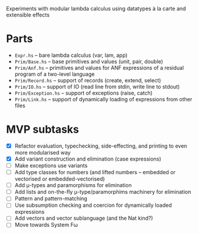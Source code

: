 Experiments with modular lambda calculus using datatypes à la carte
and extensible effects

* Parts
  - ~Expr.hs~ -- bare lambda calculus (var, lam, app)
  - ~Prim/Base.hs~ -- base primitives and values (unit, pair, double)
  - ~Prim/Anf.hs~ -- primitives and values for ANF expressions of a
    residual program of a two-level language
  - ~Prim/Record.hs~ -- support of records (create, extend, select)
  - ~Prim/IO.hs~ -- support of IO (read line from stdin, write line to stdout)
  - ~Prim/Exception.hs~ -- support of exceptions (raise, catch)
  - ~Prim/Link.hs~ -- support of dynamically loading of expressions
    from other files

* MVP subtasks
  - [X] Refactor evaluation, typechecking, side-effecting, and
    printing to even more modularised way
  - [X] Add variant construction and elimination (case expressions)
  - [ ] Make exceptions use variants
  - [ ] Add type classes for numbers (and lifted numbers -- embedded or
    vectorised or embedded-vectorised)
  - [ ] Add μ-types and paramorphisms for elimination
  - [ ] Add lists and on-the-fly μ-type/paramorphims machinery for
    elimination
  - [ ] Pattern and pattern-matching
  - [ ] Use subsumption checking and coercion for dynamically loaded
    expressions
  - [ ] Add vectors and vector sublanguage (and the Nat kind?)
  - [ ] Move towards System Fω
